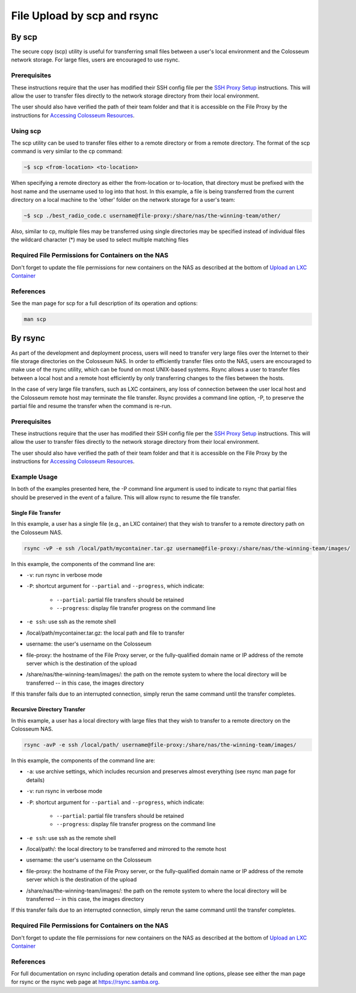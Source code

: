 File Upload by scp and rsync
==========================

By scp
------

The secure copy (scp) utility is useful for transferring small files between a user's local environment and the Colosseum network storage. For large files, users are encouraged to use rsync.

Prerequisites
~~~~~~~~~~~~

These instructions require that the user has modified their SSH config file per the `SSH Proxy Setup <https://colosseumneu.freshdesk.com/a/solutions/articles/61000253369>`_ instructions. This will allow the user to transfer files directly to the network storage directory from their local environment.

The user should also have verified the path of their team folder and that it is accessible on the File Proxy by the instructions for `Accessing Colosseum Resources <https://colosseumneu.freshdesk.com/a/solutions/articles/61000253362>`_.

Using scp
~~~~~~~~~

The scp utility can be used to transfer files either to a remote directory or from a remote directory. The format of the scp command is very similar to the cp command:

.. code-block:: bash

    ~$ scp <from-location> <to-location>

When specifying a remote directory as either the from-location or to-location, that directory must be prefixed with the host name and the username used to log into that host. In this example, a file is being transferred from the current directory on a local machine to the 'other' folder on the network storage for a user's team:

.. code-block:: bash

    ~$ scp ./best_radio_code.c username@file-proxy:/share/nas/the-winning-team/other/

Also, similar to cp, multiple files may be transferred using single directories may be specified instead of individual files the wildcard character (*) may be used to select multiple matching files

Required File Permissions for Containers on the NAS
~~~~~~~~~~~~~~~~~~~~~~~~~~~~~~~~~~~~~~~~~~~~~~~~~~

Don't forget to update the file permissions for new containers on the NAS as described at the bottom of `Upload an LXC Container <https://colosseumneu.freshdesk.com/a/solutions/articles/61000253372>`_

References
~~~~~~~~~~

See the man page for scp for a full description of its operation and options:

.. code-block:: bash

    man scp

By rsync
--------

As part of the development and deployment process, users will need to transfer very large files over the Internet to their file storage directories on the Colosseum NAS. In order to efficiently transfer files onto the NAS, users are encouraged to make use of the rsync utility, which can be found on most UNIX-based systems. Rsync allows a user to transfer files between a local host and a remote host efficiently by only transferring changes to the files between the hosts.

In the case of very large file transfers, such as LXC containers, any loss of connection between the user local host and the Colosseum remote host may terminate the file transfer. Rsync provides a command line option, -P, to preserve the partial file and resume the transfer when the command is re-run.

Prerequisites
~~~~~~~~~~~~

These instructions require that the user has modified their SSH config file per the `SSH Proxy Setup <https://sc2colosseum.freshdesk.com/solution/articles/22000220458-ssh-proxy-setup>`_ instructions. This will allow the user to transfer files directly to the network storage directory from their local environment.

The user should also have verified the path of their team folder and that it is accessible on the File Proxy by the instructions for `Accessing Colosseum Resources <https://colosseumneu.freshdesk.com/a/solutions/articles/61000253362>`_.

Example Usage
~~~~~~~~~~~~

In both of the examples presented here, the -P command line argument is used to indicate to rsync that partial files should be preserved in the event of a failure. This will allow rsync to resume the file transfer.

Single File Transfer
^^^^^^^^^^^^^^^^^^^

In this example, a user has a single file (e.g., an LXC container) that they wish to transfer to a remote directory path on the Colosseum NAS.

.. code-block:: bash

    rsync -vP -e ssh /local/path/mycontainer.tar.gz username@file-proxy:/share/nas/the-winning-team/images/

In this example, the components of the command line are:

* ``-v``: run rsync in verbose mode
* ``-P``: shortcut argument for ``--partial`` and ``--progress``, which indicate:

    * ``--partial``: partial file transfers should be retained
    * ``--progress``: display file transfer progress on the command line

* ``-e ssh``: use ssh as the remote shell
* /local/path/mycontainer.tar.gz: the local path and file to transfer
* username: the user's username on the Colosseum
* file-proxy: the hostname of the File Proxy server, or the fully-qualified domain name or IP address of the remote server which is the destination of the upload
* /share/nas/the-winning-team/images/: the path on the remote system to where the local directory will be transferred -- in this case, the images directory

If this transfer fails due to an interrupted connection, simply rerun the same command until the transfer completes.

Recursive Directory Transfer
^^^^^^^^^^^^^^^^^^^^^^^^^^

In this example, a user has a local directory with large files that they wish to transfer to a remote directory on the Colosseum NAS.

.. code-block:: bash

    rsync -avP -e ssh /local/path/ username@file-proxy:/share/nas/the-winning-team/images/

In this example, the components of the command line are:

* ``-a``: use archive settings, which includes recursion and preserves almost everything (see rsync man page for details)
* ``-v``: run rsync in verbose mode
* ``-P``: shortcut argument for ``--partial`` and ``--progress``, which indicate:

    * ``--partial``: partial file transfers should be retained
    * ``--progress``: display file transfer progress on the command line

* ``-e ssh``: use ssh as the remote shell
* /local/path/: the local directory to be transferred and mirrored to the remote host
* username: the user's username on the Colosseum
* file-proxy: the hostname of the File Proxy server, or the fully-qualified domain name or IP address of the remote server which is the destination of the upload
* /share/nas/the-winning-team/images/: the path on the remote system to where the local directory will be transferred -- in this case, the images directory

If this transfer fails due to an interrupted connection, simply rerun the same command until the transfer completes.

Required File Permissions for Containers on the NAS
~~~~~~~~~~~~~~~~~~~~~~~~~~~~~~~~~~~~~~~~~~~~~~~~~~

Don't forget to update the file permissions for new containers on the NAS as described at the bottom of `Upload an LXC Container <https://colosseumneu.freshdesk.com/support/solutions/articles/61000253372-upload-an-lxc-container>`_

References
~~~~~~~~~~

For full documentation on rsync including operation details and command line options, please see either the man page for rsync or the rsync web page at `https://rsync.samba.org <https://rsync.samba.org/>`_.
